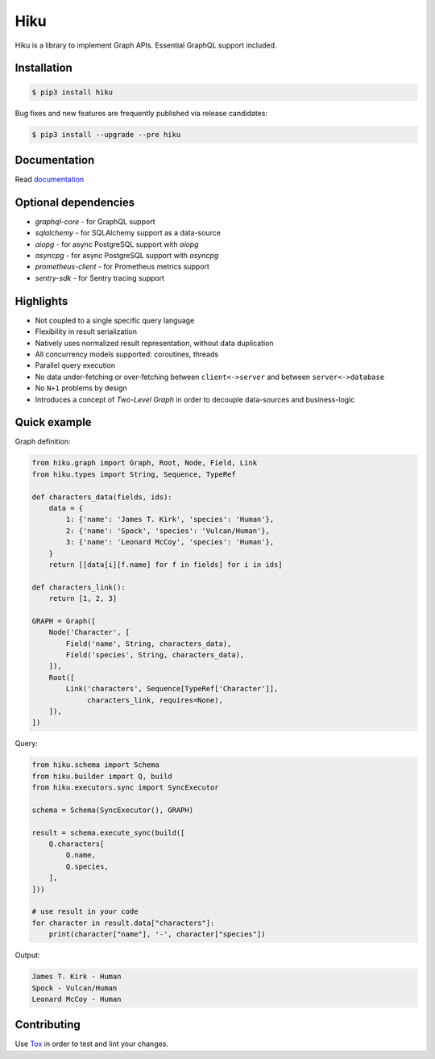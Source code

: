 Hiku
====

|project|_ |documentation|_ |version|_ |tag|_ |license|_

Hiku is a library to implement Graph APIs. Essential GraphQL support included.

Installation
~~~~~~~~~~~~

.. code-block:: shell

  $ pip3 install hiku

Bug fixes and new features are frequently published via release candidates:

.. code-block:: shell

  $ pip3 install --upgrade --pre hiku

Documentation
~~~~~~~~~~~~~

Read documentation_

Optional dependencies
~~~~~~~~~~~~~~~~~~~~~

* `graphql-core` - for GraphQL support
* `sqlalchemy` - for SQLAlchemy support as a data-source
* `aiopg` - for async PostgreSQL support with `aiopg`
* `asyncpg` - for async PostgreSQL support with `asyncpg`
* `prometheus-client` - for Prometheus metrics support
* `sentry-sdk` - for Sentry tracing support


Highlights
~~~~~~~~~~

* Not coupled to a single specific query language
* Flexibility in result serialization
* Natively uses normalized result representation, without data duplication
* All concurrency models supported: coroutines, threads
* Parallel query execution
* No data under-fetching or over-fetching between ``client<->server`` and
  between ``server<->database``
* No ``N+1`` problems by design
* Introduces a concept of `Two-Level Graph` in order to decouple data-sources
  and business-logic

Quick example
~~~~~~~~~~~~~

Graph definition:

.. code-block:: python

  from hiku.graph import Graph, Root, Node, Field, Link
  from hiku.types import String, Sequence, TypeRef

  def characters_data(fields, ids):
      data = {
          1: {'name': 'James T. Kirk', 'species': 'Human'},
          2: {'name': 'Spock', 'species': 'Vulcan/Human'},
          3: {'name': 'Leonard McCoy', 'species': 'Human'},
      }
      return [[data[i][f.name] for f in fields] for i in ids]

  def characters_link():
      return [1, 2, 3]

  GRAPH = Graph([
      Node('Character', [
          Field('name', String, characters_data),
          Field('species', String, characters_data),
      ]),
      Root([
          Link('characters', Sequence[TypeRef['Character']],
               characters_link, requires=None),
      ]),
  ])

Query:

.. code-block:: python

  from hiku.schema import Schema
  from hiku.builder import Q, build
  from hiku.executors.sync import SyncExecutor

  schema = Schema(SyncExecutor(), GRAPH)

  result = schema.execute_sync(build([
      Q.characters[
          Q.name,
          Q.species,
      ],
  ]))

  # use result in your code
  for character in result.data["characters"]:
      print(character["name"], '-', character["species"])

Output:

.. code-block:: text

  James T. Kirk - Human
  Spock - Vulcan/Human
  Leonard McCoy - Human

Contributing
~~~~~~~~~~~~

Use Tox_ in order to test and lint your changes.

.. _Tox: https://tox.readthedocs.io/
.. |project| image:: https://img.shields.io/badge/evo-company%2Fhiku-blueviolet.svg?logo=github
.. _project: https://github.com/evo-company/hiku
.. |documentation| image:: https://img.shields.io/badge/docs-hiku.rtfd.io-blue.svg
.. _documentation: https://hiku.readthedocs.io/en/latest/
.. |version| image:: https://img.shields.io/pypi/v/hiku.svg?label=stable&color=green
.. _version: https://pypi.org/project/hiku/
.. |tag| image:: https://img.shields.io/github/tag/evo-company/hiku.svg?label=latest
.. _tag: https://pypi.org/project/hiku/#history
.. |license| image:: https://img.shields.io/pypi/l/hiku.svg
.. _license: https://github.com/evo-company/hiku/blob/master/LICENSE.txt
